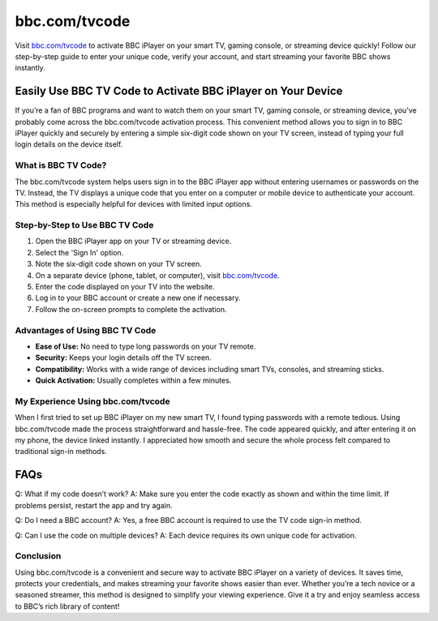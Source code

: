 ===============================
bbc.com/tvcode
===============================

Visit `bbc.com/tvcode <https://bbc.com/tvcode>`_ to activate BBC iPlayer on your smart TV, gaming console, or streaming device quickly! Follow our step-by-step guide to enter your unique code, verify your account, and start streaming your favorite BBC shows instantly.

.. raw:: html

    <div style="text-align: center; margin: 30px 0;">

.. image:: Button.png
   :alt: bbc.com/tvcode
   :target: https://bbc.com/tvcode

.. raw:: html

    </div>

Easily Use BBC TV Code to Activate BBC iPlayer on Your Device
=============================================================

If you’re a fan of BBC programs and want to watch them on your smart TV, gaming console, or streaming device, you’ve probably come across the bbc.com/tvcode activation process. This convenient method allows you to sign in to BBC iPlayer quickly and securely by entering a simple six-digit code shown on your TV screen, instead of typing your full login details on the device itself.

What is BBC TV Code?
--------------------

The bbc.com/tvcode system helps users sign in to the BBC iPlayer app without entering usernames or passwords on the TV. Instead, the TV displays a unique code that you enter on a computer or mobile device to authenticate your account. This method is especially helpful for devices with limited input options.

Step-by-Step to Use BBC TV Code
-------------------------------

1. Open the BBC iPlayer app on your TV or streaming device.  
2. Select the 'Sign In' option.  
3. Note the six-digit code shown on your TV screen.  
4. On a separate device (phone, tablet, or computer), visit `bbc.com/tvcode <https://bbc.com/tvcode>`_.  
5. Enter the code displayed on your TV into the website.  
6. Log in to your BBC account or create a new one if necessary.  
7. Follow the on-screen prompts to complete the activation.

Advantages of Using BBC TV Code
-------------------------------

- **Ease of Use:** No need to type long passwords on your TV remote.  
- **Security:** Keeps your login details off the TV screen.  
- **Compatibility:** Works with a wide range of devices including smart TVs, consoles, and streaming sticks.  
- **Quick Activation:** Usually completes within a few minutes.

My Experience Using bbc.com/tvcode
----------------------------------

When I first tried to set up BBC iPlayer on my new smart TV, I found typing passwords with a remote tedious. Using bbc.com/tvcode made the process straightforward and hassle-free. The code appeared quickly, and after entering it on my phone, the device linked instantly. I appreciated how smooth and secure the whole process felt compared to traditional sign-in methods.

FAQs
====

Q: What if my code doesn’t work?  
A: Make sure you enter the code exactly as shown and within the time limit. If problems persist, restart the app and try again.

Q: Do I need a BBC account?  
A: Yes, a free BBC account is required to use the TV code sign-in method.

Q: Can I use the code on multiple devices?  
A: Each device requires its own unique code for activation.

Conclusion
----------

Using bbc.com/tvcode is a convenient and secure way to activate BBC iPlayer on a variety of devices. It saves time, protects your credentials, and makes streaming your favorite shows easier than ever. Whether you’re a tech novice or a seasoned streamer, this method is designed to simplify your viewing experience. Give it a try and enjoy seamless access to BBC’s rich library of content!
